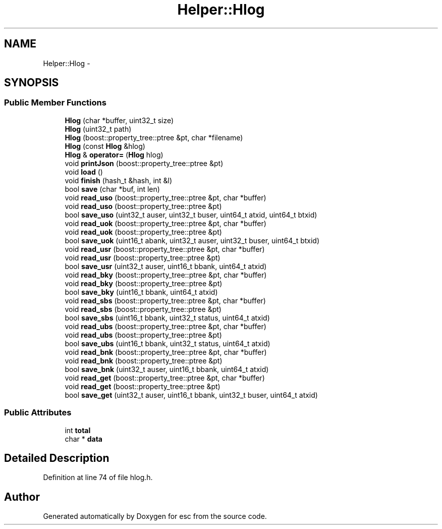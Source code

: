.TH "Helper::Hlog" 3 "Mon Jun 11 2018" "esc" \" -*- nroff -*-
.ad l
.nh
.SH NAME
Helper::Hlog \- 
.SH SYNOPSIS
.br
.PP
.SS "Public Member Functions"

.in +1c
.ti -1c
.RI "\fBHlog\fP (char *buffer, uint32_t size)"
.br
.ti -1c
.RI "\fBHlog\fP (uint32_t path)"
.br
.ti -1c
.RI "\fBHlog\fP (boost::property_tree::ptree &pt, char *filename)"
.br
.ti -1c
.RI "\fBHlog\fP (const \fBHlog\fP &hlog)"
.br
.ti -1c
.RI "\fBHlog\fP & \fBoperator=\fP (\fBHlog\fP hlog)"
.br
.ti -1c
.RI "void \fBprintJson\fP (boost::property_tree::ptree &pt)"
.br
.ti -1c
.RI "void \fBload\fP ()"
.br
.ti -1c
.RI "void \fBfinish\fP (hash_t &hash, int &l)"
.br
.ti -1c
.RI "bool \fBsave\fP (char *buf, int len)"
.br
.ti -1c
.RI "void \fBread_uso\fP (boost::property_tree::ptree &pt, char *buffer)"
.br
.ti -1c
.RI "void \fBread_uso\fP (boost::property_tree::ptree &pt)"
.br
.ti -1c
.RI "bool \fBsave_uso\fP (uint32_t auser, uint32_t buser, uint64_t atxid, uint64_t btxid)"
.br
.ti -1c
.RI "void \fBread_uok\fP (boost::property_tree::ptree &pt, char *buffer)"
.br
.ti -1c
.RI "void \fBread_uok\fP (boost::property_tree::ptree &pt)"
.br
.ti -1c
.RI "bool \fBsave_uok\fP (uint16_t abank, uint32_t auser, uint32_t buser, uint64_t btxid)"
.br
.ti -1c
.RI "void \fBread_usr\fP (boost::property_tree::ptree &pt, char *buffer)"
.br
.ti -1c
.RI "void \fBread_usr\fP (boost::property_tree::ptree &pt)"
.br
.ti -1c
.RI "bool \fBsave_usr\fP (uint32_t auser, uint16_t bbank, uint64_t atxid)"
.br
.ti -1c
.RI "void \fBread_bky\fP (boost::property_tree::ptree &pt, char *buffer)"
.br
.ti -1c
.RI "void \fBread_bky\fP (boost::property_tree::ptree &pt)"
.br
.ti -1c
.RI "bool \fBsave_bky\fP (uint16_t bbank, uint64_t atxid)"
.br
.ti -1c
.RI "void \fBread_sbs\fP (boost::property_tree::ptree &pt, char *buffer)"
.br
.ti -1c
.RI "void \fBread_sbs\fP (boost::property_tree::ptree &pt)"
.br
.ti -1c
.RI "bool \fBsave_sbs\fP (uint16_t bbank, uint32_t status, uint64_t atxid)"
.br
.ti -1c
.RI "void \fBread_ubs\fP (boost::property_tree::ptree &pt, char *buffer)"
.br
.ti -1c
.RI "void \fBread_ubs\fP (boost::property_tree::ptree &pt)"
.br
.ti -1c
.RI "bool \fBsave_ubs\fP (uint16_t bbank, uint32_t status, uint64_t atxid)"
.br
.ti -1c
.RI "void \fBread_bnk\fP (boost::property_tree::ptree &pt, char *buffer)"
.br
.ti -1c
.RI "void \fBread_bnk\fP (boost::property_tree::ptree &pt)"
.br
.ti -1c
.RI "bool \fBsave_bnk\fP (uint32_t auser, uint16_t bbank, uint64_t atxid)"
.br
.ti -1c
.RI "void \fBread_get\fP (boost::property_tree::ptree &pt, char *buffer)"
.br
.ti -1c
.RI "void \fBread_get\fP (boost::property_tree::ptree &pt)"
.br
.ti -1c
.RI "bool \fBsave_get\fP (uint32_t auser, uint16_t bbank, uint32_t buser, uint64_t atxid)"
.br
.in -1c
.SS "Public Attributes"

.in +1c
.ti -1c
.RI "int \fBtotal\fP"
.br
.ti -1c
.RI "char * \fBdata\fP"
.br
.in -1c
.SH "Detailed Description"
.PP 
Definition at line 74 of file hlog\&.h\&.

.SH "Author"
.PP 
Generated automatically by Doxygen for esc from the source code\&.
